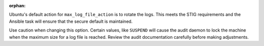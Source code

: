 :orphan:

Ubuntu's default action for ``max_log_file_action`` is to rotate the logs.
This meets the STIG requirements and the Ansible task will ensure that the
secure default is maintained.

Use caution when changing this option. Certain values, like ``SUSPEND`` will
cause the audit daemon to lock the machine when the maximum size for a log
file is reached. Review the audit documentation carefully before making
adjustments.



